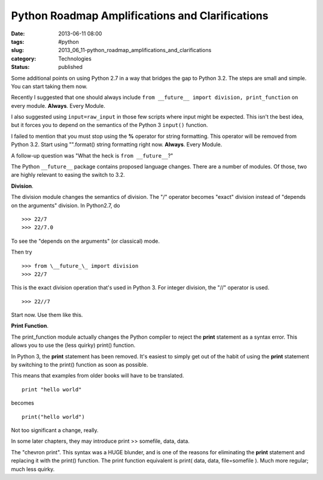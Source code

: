 Python Roadmap Amplifications and Clarifications
================================================

:date: 2013-06-11 08:00
:tags: #python
:slug: 2013_06_11-python_roadmap_amplifications_and_clarifications
:category: Technologies
:status: published

Some additional points on using Python 2.7 in a way that bridges the gap
to Python 3.2. The steps are small and simple. You can start taking them
now.

Recently I suggested that one should always include ``from __future__ import division, print_function`` on every module. **Always**. Every
Module.

I also suggested using ``input=raw_input`` in those few scripts where input
might be expected. This  isn't the best idea, but it forces you to
depend on the semantics of the Python 3 ``input()`` function.

I failed to mention that you must stop using the **%** operator for
string formatting. This operator will be removed from Python 3.2. Start
using "".format() string formatting right now. **Always**. Every Module.

A follow-up question was "What the heck is ``from __future__``?"

The Python ``__future__`` package contains proposed language changes.
There are a number of modules. Of those, two are highly relevant to
easing the switch to 3.2.

**Division**.

The division module changes the semantics of division. The "/" operator
becomes "exact" division instead of "depends on the arguments" division.
In Python2.7, do

::

    >>> 22/7
    >>> 22/7.0

To see the "depends on the arguments" (or classical) mode.

Then try

::

    >>> from \__future_\_ import division
    >>> 22/7

This is the exact division operation that's used in Python 3.
For integer division, the "//" operator is used.

::

    >>> 22//7

Start now. Use them like this.

**Print Function**.

The print_function module actually changes the Python compiler to reject
the **print** statement as a syntax error. This allows you to use the
(less quirky) print() function.

In Python 3, the **print** statement has been removed.  It's easiest to
simply get out of the habit of using the **print** statement by
switching to the print() function as soon as possible.

This means that examples from older books will have to be translated.

::

    print "hello world"

becomes

::

    print("hello world")

Not too significant a change, really.

In some later chapters, they may introduce print >> somefile, data,
data.

The "chevron print". This syntax was a HUGE blunder, and is one of the
reasons for eliminating the **print** statement and replacing it with
the print() function. The print function equivalent is print( data,
data, file=somefile ). Much more regular; much less quirky.







